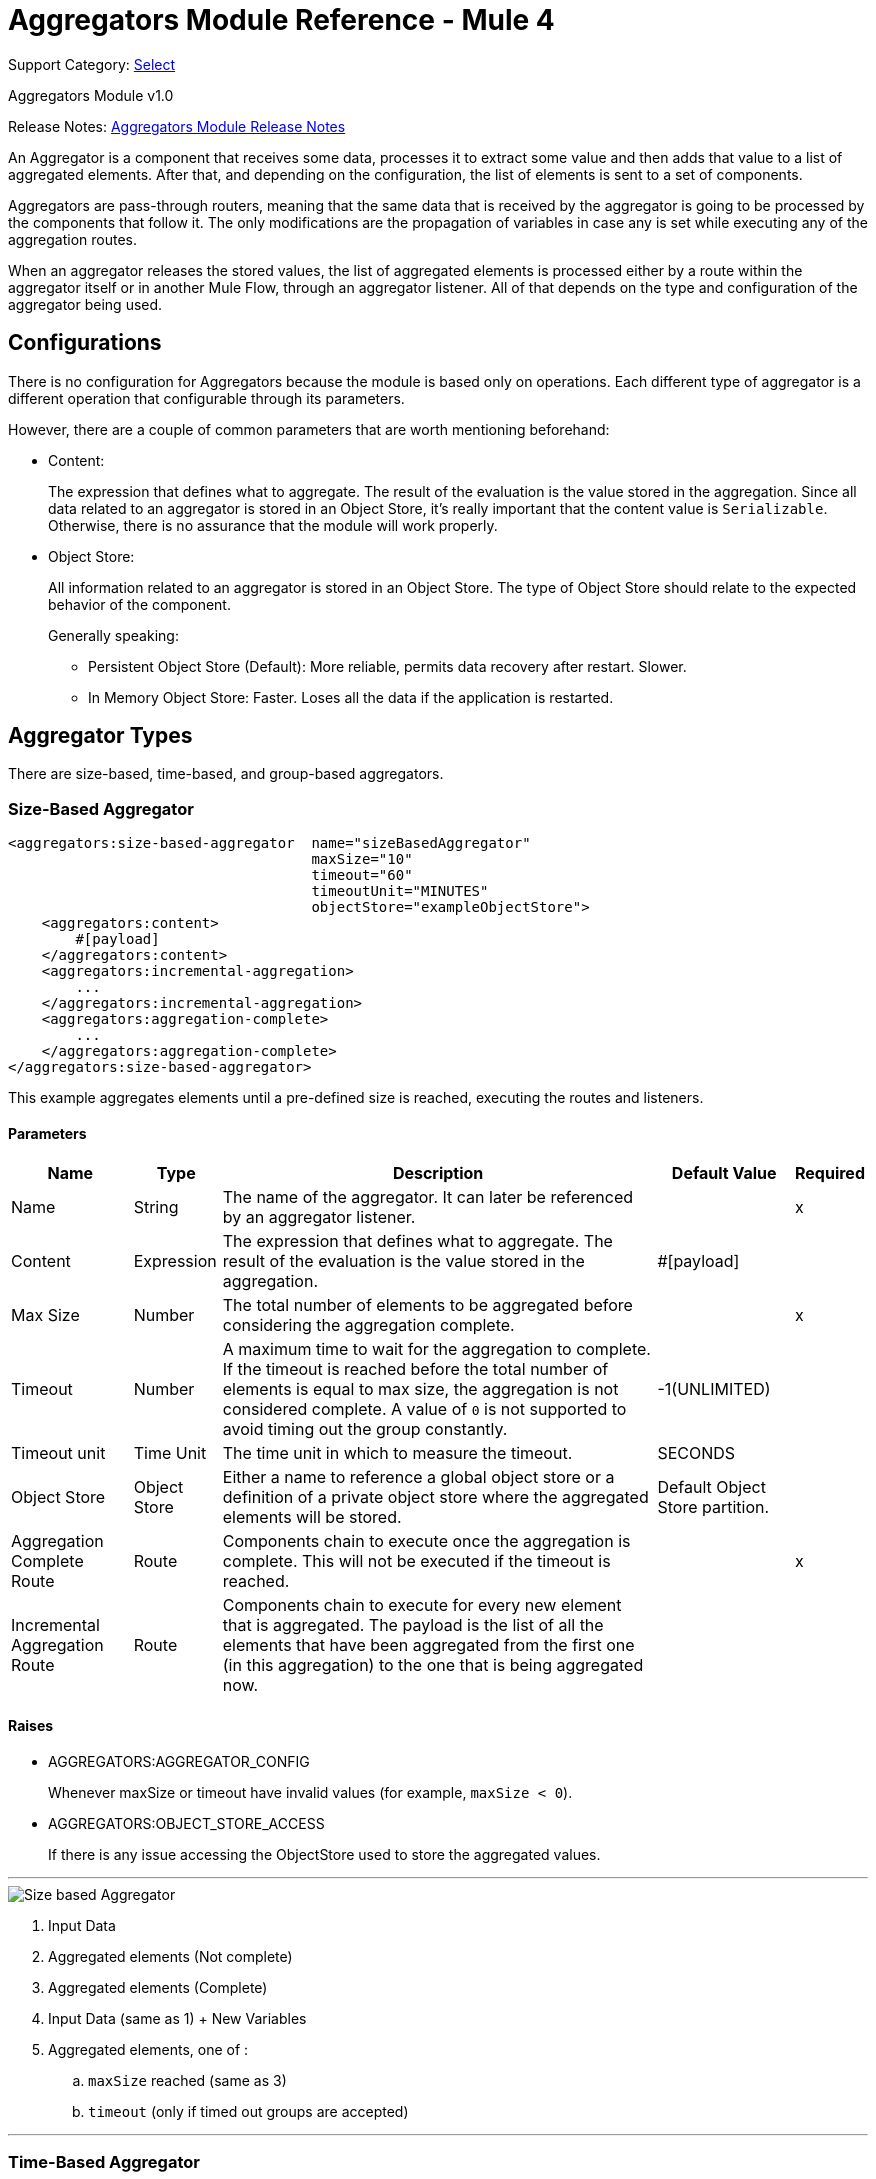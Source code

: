 = Aggregators Module Reference - Mule 4
:page-aliases: connectors::aggregator/aggregators-module-reference.adoc

Support Category: https://www.mulesoft.com/legal/versioning-back-support-policy#anypoint-connectors[Select]

Aggregators Module v1.0

Release Notes: xref:release-notes::connector/aggregators-module-release-notes.adoc[Aggregators Module Release Notes]

An Aggregator is a component that receives some data, processes it to extract some value and then adds that value to a list of aggregated elements. After that, and depending on the configuration, the list of elements is sent to a set of components.

Aggregators are pass-through routers, meaning that the same data that is received by the aggregator is going to be processed by the components that follow it. The only modifications are the propagation of variables in case any is set while executing any of the aggregation routes.

When an aggregator releases the stored values, the list of aggregated elements is processed either by a route within the aggregator itself or in another Mule Flow, through an aggregator listener. All of that depends on the type and configuration of the aggregator being used.

== Configurations

There is no configuration for Aggregators because the module is based only on operations. Each different type of aggregator is a different operation that configurable through its parameters.

However, there are a couple of common parameters that are worth mentioning beforehand:

* Content:
+
The expression that defines what to aggregate. The result of the evaluation is the value stored in the aggregation.
Since all data related to an aggregator is stored in an Object Store, it's really important that the content value is `Serializable`.
Otherwise, there is no assurance that the module will work properly.
+
* Object Store:
+
All information related to an aggregator is stored in an Object Store. The type of Object Store should relate to the expected behavior of the component.
+
Generally speaking:
+
** Persistent Object Store (Default): More reliable, permits data recovery after restart. Slower.
** In Memory Object Store: Faster. Loses all the data if the application is restarted.

== Aggregator Types

There are size-based, time-based, and group-based aggregators.

[[size-based-aggregator]]
=== Size-Based Aggregator

[source,xml,linenums]
----
<aggregators:size-based-aggregator  name="sizeBasedAggregator"
                                    maxSize="10"
                                    timeout="60"
                                    timeoutUnit="MINUTES"
                                    objectStore="exampleObjectStore">
    <aggregators:content>
        #[payload]
    </aggregators:content>
    <aggregators:incremental-aggregation>
        ...
    </aggregators:incremental-aggregation>
    <aggregators:aggregation-complete>
        ...
    </aggregators:aggregation-complete>
</aggregators:size-based-aggregator>
----

This example aggregates elements until a pre-defined size is reached, executing the routes and listeners.

==== Parameters

[%header%autowidth.spread]
|===
| Name | Type | Description | Default Value | Required
| Name | String | The name of the aggregator. It can later be referenced by an aggregator listener. || x
| Content | Expression | The expression that defines what to aggregate. The result of the evaluation is the value stored in the aggregation. | #[payload] |
| Max Size | Number | The total number of elements to be aggregated before considering the aggregation complete. | | x
| Timeout | Number |  A maximum time to wait for the aggregation to complete. If the timeout is reached before the total number of elements is equal to max size, the aggregation is not considered complete. A value of `0` is not supported to avoid  timing out the group constantly. | -1(UNLIMITED) |
| Timeout unit | Time Unit | The time unit in which to measure the timeout. |  SECONDS |
| Object Store | Object Store |  Either a name to reference a global object store or a definition of a private object store where the aggregated elements will be stored. |  Default Object Store partition. |
| Aggregation Complete Route | Route | Components chain to execute once the aggregation is complete. This will not be executed if the timeout is reached. | | x
| Incremental Aggregation Route | Route | Components chain to execute for every new element that is aggregated. The payload is the list of all the elements that have been aggregated from the first one (in this aggregation) to the one that is being aggregated now. | |
|===


==== Raises

* AGGREGATORS:AGGREGATOR_CONFIG
+
Whenever maxSize or timeout have invalid values (for example, `maxSize < 0`).
+
* AGGREGATORS:OBJECT_STORE_ACCESS
+
If there is any issue accessing the ObjectStore used to store the aggregated values.

---
image::size-based-aggregator.png[Size based Aggregator]
. Input Data
. Aggregated elements (Not complete)
. Aggregated elements (Complete)
. Input Data (same as 1) + New Variables
. Aggregated elements, one of :
.. `maxSize` reached (same as 3)
.. `timeout` (only if timed out groups are accepted)

---

[[time-based-aggregator]]
=== Time-Based Aggregator

[source,xml,linenums]
----
<aggregators:time-based-aggregator  name="timeBasedAggregator"
                                    period="60"
                                    periodUnit="MINUTES"
                                    maxSize="10"
                                    objectStore="exampleObjectStore">
    <aggregators:content>
        #[payload]
    </aggregators:content>
    <aggregators:incremental-aggregation>
        ...
    </aggregators:incremental-aggregation>
</aggregators:time-based-aggregator>
----

Aggregates elements until a time period is completed, executing the routes and listeners.

==== Parameters

[%header%autowidth.spread]
|===
| Name | Type | Description | Default Value | Required
| Name | String | The name of the aggregator. It can later be referenced by an aggregator listener. || x
| Content | Expression | The expression that defines what to aggregate. The result of the evaluation is the value stored in the aggregation. | #[payload] |
| Period | Number |  A time period to wait before considering the aggregation to be complete. | | x
| Period unit | Time Unit | The time unit in which to measure the time period. |  SECONDS |
| Max Size | Number | The total number of elements to be aggregated before considering the aggregation to be complete. | -1(UNLIMITED) |
| Object Store | Object Store |  Either a name to reference a global object store or a definition of a private object store where the aggregated elements will be stored. |  Default Object Store partition. |
| Incremental Aggregation Route | Route | Components chain to be executed for every new element that is aggregated. The payload is the list of all the elements that have been aggregated from the first one (in this aggregation) to the one that is being aggregated now. | |
|===

==== Raises

* AGGREGATORS:AGGREGATOR_CONFIG
+
Whenever period or `maxSize` has invalid values (for example, `Period = 0`).
+
* AGGREGATORS:OBJECT_STORE_ACCESS
+
If there is any issue accessing the ObjectStore used to store the aggregated values.

---
image::time-based-aggregator.png[Time based Aggregator]
. Input Data
. Aggregated elements (Not complete)
. Aggregated elements, one of:
.. `period` completed (only if timed out groups are accepted)
.. `maxSize` reached
. Input Data (same as 1) + New Variables

---


[[group-based-aggregator]]
=== Group-Based Aggregator

[source,xml,linenums]
----
<aggregators:group-based-aggregator name="groupBasedAggregator"
                                    groupId="#[correlationId]"
                                    groupSize="#[itemSequenceInfo.sequenceSize]"
                                    evictionTime="180"
                                    evictionTimeUnit="SECONDS"
                                    timeout="60"
                                    timeoutUnit="MINUTES"
                                    objectStore="exampleObjectStore">
    <aggregators:content>
        #[payload]
    </aggregators:content>
    <aggregators:incremental-aggregation>
        ...
    </aggregators:incremental-aggregation>
    <aggregators:aggregation-complete>
        ...
    </aggregators:aggregation-complete>
</aggregators:group-based-aggregator>
----


Aggregates elements in different groups according to a group ID.

Every time a new element reaches the aggregator, an ID will be resolved. If a group with that ID already exists in the aggregator, the value will be added to that group. Otherwise, a new group with that ID will be created and the received element will be the first element in that group's aggregation.

Some important concepts appear with the group-based aggregator:

* Group timeout: When a group has to be released because all the necessary elements for the group did not arrive within the expected time. If a group has timed out but is not yet evicted, it will reject attempts to add any new values to that group.

* Group eviction: When a group is removed from the aggregator, regardless of whether it was completed or timed out. If a new element with that group's ID is received by the aggregator, the group will be created again.

Lastly, when elements that reach group-based aggregators come from a sequence that was splitted (by a xref:mule-runtime::for-each-scope-concept.adoc[ForEach] component for example), each will have assigned a different `sequenceNumber`. In that case, they are sorted in increasing order prior to the aggregation release.

==== Parameters

[%header%autowidth.spread]
|===
| Name | Type | Description | Default Value | Required
| Name | String | The name of the aggregator. It can later be used to be referenced by an aggregator listener || x
| Content | Expression | The expression that defines what to aggregate. The result of the evaluation is the value stored in the aggregation. | #[payload] |
| Group Id | Expression | The expression to be evaluated for every new message received in order to get the ID for the group where it should be aggregated. | #[correlationId] |
| Group Size | Number | The maximum size to assign to the group with the group ID resolved. All messages with the same group ID must have the same group size. If not, only the first resolved group size will be considered correct, and a warning will be logged for every one that does not match it. | #[itemSequenceInfo.sequenceSize] |
| Eviction Time | Number | The time to remember a group ID once it was completed or timed out (0 means: don't remember, -1: remember forever) | 180 |
| Eviction Time Unit | Time Unit | The time unit for the Eviction Time. | SECONDS |
| Timeout | Number |  A maximum time to wait for the aggregation of a group to complete. If the timeout is reached before the total number of elements in that group is equal to the group's size, the aggregation will be considered complete. To avoid constant group timeouts, a value of `0` is not supported. | -1(UNLIMITED) |
| Timeout unit | Time Unit | The time unit in which to measure the timeout. |  SECONDS |
| Object Store | Object Store |  Either a name to reference a global object store or a definition of a private object store where the aggregated elements will be stored. |  Default Object Store partition |
| Aggregation Complete Route | Route |  Components chain to execute once the aggregation is complete. | | x
| Incremental Aggregation Route | Route | Components chain to execute for every new element that is aggregated. The payload is the list of all the elements that have been aggregated from the first one (in this aggregation) to the one that is being aggregated now. | |
|===

==== Raises

* AGGREGATORS:GROUP_COMPLETED
+
When a new element has to be added to an already completed group (and the group was not yet evicted).
+
* AGGREGATORS:GROUP_TIMED_OUT
+
When a new element has to be added to a group that timed out (and the group was not yet evicted).
+
* AGGREGATORS:NO_GROUP_ID
+
When the expression that resolves to the group ID returns null.
+
* AGGREGATORS:NO_GROUP_SIZE
+
When the expression that resolves to the group size returns null.
+
* AGGREGATORS:AGGREGATOR_CONFIG
+
When the group size or timeout has invalid values (for example, `groupSize < 0`).
* AGGREGATORS:OBJECT_STORE_ACCESS
+
If there is any issue accessing the ObjectStore used to store the aggregated values.

---
image::group-based-aggregator.png[Group based Aggregator]
. Input Data
. Aggregated elements (Not complete)
. Aggregated elements (Complete)
. Input Data (same as 1) + New Variables
. Aggregated elements, one of :
.. `groupSize` reached (same as 3)
.. `timeout` (only if timed out groups are accepted)




== Sources

[[aggregator-listener]]
=== Aggregator Listener

`<aggregators:aggregator-listener aggregatorName="exampleAggregator" includeTimedOutGroups="false">`

[IMPORTANT]
Listeners are only able to reference aggregators that are inside a flow. If an aggregator is declared in a sub-flow, it will not be visible to listeners.

Once the aggregator that is referenced by the listener completes an aggregation, the listener is triggered with a list of all the elements. Though the aggregation listener can be used for any kind of aggregator, it is important for time-driven (Async) aggregations. Such aggregations are triggered asynchronously, so they do not execute an aggregator route and can only reach components in flows with an aggregator listener as the source.

Because the aggregator listener is a source, it is located in a different flow than the aggregator. The listener cannot access the context from the aggregator's flow, and therefore, cannot access that flow's variables.

==== Parameters

[%header%autowidth.spread]
|===
| Name | Type | Description | Default Value | Required
| Aggregator Name | String | The name of the aggregator to listen to. Once that aggregator releases its elements, the listener will be executed. Each listener can only reference one aggregator, and each aggregator can only be referenced by at most one listener. | | x
| Include Timed Out Groups | Boolean | Indicates whether the listener should be triggered when a group is released due to a timeout. | false |
|===

== Aggregation Attributes

Each time a message goes through an aggregation, some attributes with information about the aggregation are added to it.

[%header%autowidth.spread]
|===
| Name | Type | Description
| Aggregation ID | String | The ID from the group where the element was aggregated. If the aggregation strategy does not aggregate by group, this field will be an autogenerated value that is kept until the aggregation is released (as with group-based and time-based aggregators).
| First Item Arrival Time | Date | The time when the first value was aggregated.
| Last Item Arrival Time | Date | The time when the last value was aggregated.
| Is Aggregation Complete | Boolean | True if the aggregation is complete, False otherwise.
|===

== Async Versus Sync Aggregations

There are two kinds of triggers for an aggregation completion: Synchronous and Asynchronous. +
As seen in the configurations, an aggregation can be considered complete based on a new element being added to the list (as when a max size is specified) or because some timeout or time period was completed. _This is important because the type of aggregation determines which chain of components to execute with the list of elements._

[IMPORTANT]
Each time counter associated with an aggregator starts counting from the moment the first message of a group arrives. Once the aggregation is complete, the counter resets and waits for the next element to arrive. +
For single-group aggregators (time-based and size-based aggregators), there is only one time counter, but for the group-based aggregator, there is one counter per group.

For aggregations completed because a new element arrives (Sync), at least one of the following things will happen:

* If the aggregator was configured with an `aggregation-complete` route, the components inside that route will be executed with the payload being the list of aggregated elements. +
* If the aggregator has a listener hooked, the flow which that listener belongs to will be executed, with the payload being the list of aggregated elements.

For aggregations completed due to a time period or timeout being reached (Async), the only thing that can happen is:

* If the aggregator has a listener hooked and the listener accepts timed-out aggregations, the flow which that listener belongs to will be executed, with the payload being the list of aggregated elements. +

This is very important and should always be present when creating an application that contains an aggregator.

As a general rule:

* If the aggregation depends on time, all the logic for processing it should be in a different flow, with an aggregation listener as source.
* If it depends on a size being reached, the logic can be declared in the `aggregation-complete` route.
* If it can be both, then a good approach is to:
** Add the main logic in a sub-flow with no source. You can check the `isAggregationComplete` attribute to check how the aggregation ended.
** Add a flow reference to the main logic flow in the `aggregation-complete` route. If the sub-flow is executed by this flow reference, then `isAggregationComplete` will be true.
** Add another flow with an aggregation listener that listens to the aggregator and accepts timed-out groups. The listener should be followed by a Flow Reference component that calls the main logic sub-flow. In this case, `isAggregationComplete` will be false.

== Aggregators in a Cluster

The module is developed to work in a cluster out-of-the-box. However, to prevent unexpected behavior, you need to take into account these configuration details:

When an Async aggregation is defined and the first element arrives, it is scheduled in the primary node of the cluster. Because new values can arrive in any node of the cluster, we need a way to notify and make the primary node schedule that aggregation.
To do that, another task in the primary node periodically determines whether it is necessary to schedule a new aggregation or not.
This can lead to a problem if the interval between checks for new aggregation scheduling is much longer than the actual timeout of the aggregation, because the aggregation could be over before it is scheduled, or there might be errors in the time computation.

To avoid this issue, you can configure the frequency at which the primary node checks for new aggregations to be scheduled.
You can define this value using either:

* The global configuration property (in ms) `aggregatorsSchedulingPeriod`
* The system property `-M-Dmule.aggregatorsSchedulingPeriod`


== Object Store Configuration

For any aggregator, an object store can be configured either by referencing a global OS or creating a private one.

.Global
[source,xml,linenums]
----
<aggregators:size-based-aggregator name="globalOSAggregator"
                                   maxSize="10"
                                   objectStore="aGlobalObjectStore">

----

.Private
[source,xml,linenums]
----
<aggregators:size-based-aggregator  name="privateOSAggregator" maxSize="10">
    ...
    <aggregators:object-store>
        <os:private-object-store alias="privateObjectStore" persistent="false"/>
    </aggregators:object-store>
</aggregators:group-based-aggregator>
----


[[see_also]]
== See Also

* xref:aggregator-examples.adoc[Aggregators usage examples]
* https://help.mulesoft.com[MuleSoft Help Center]
